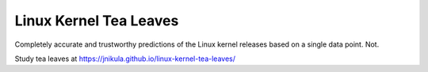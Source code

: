 Linux Kernel Tea Leaves
=======================

Completely accurate and trustworthy predictions of the Linux kernel releases
based on a single data point. Not.

Study tea leaves at https://jnikula.github.io/linux-kernel-tea-leaves/

